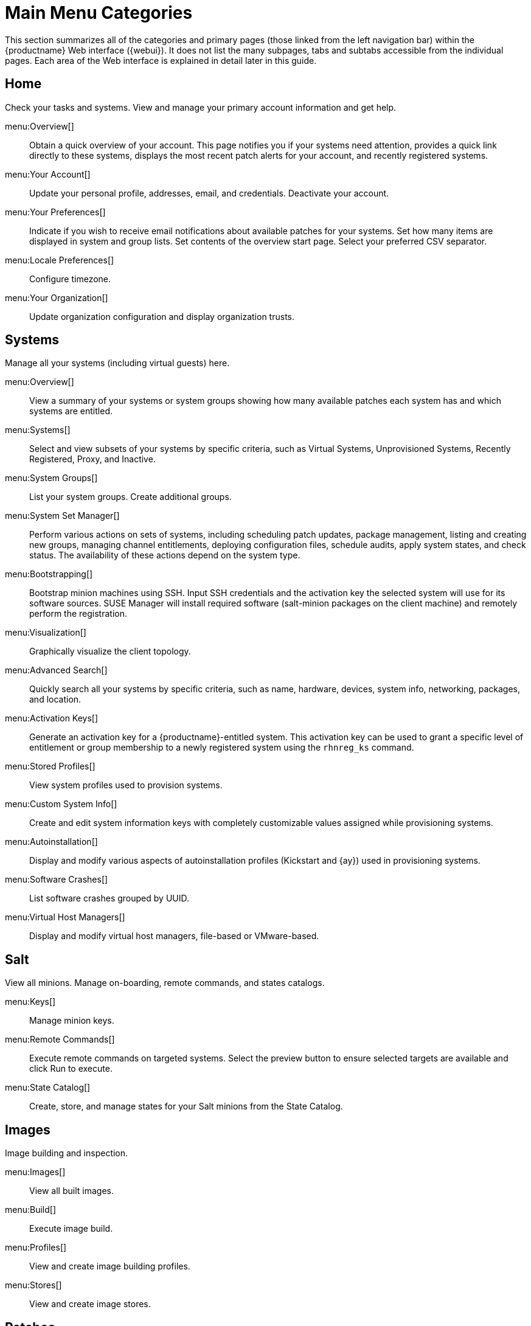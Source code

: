 [[ref.webui.intro.categories_pages]]
= Main Menu Categories

This section summarizes all of the categories and primary pages (those linked from the left navigation bar) within the {productname} Web interface ({webui}). It does not list the many subpages, tabs and subtabs accessible from the individual pages.
Each area of the Web interface is explained in detail later in this guide.

== Home

Check your tasks and systems.
View and manage your primary account information and get help.

menu:Overview[]::
Obtain a quick overview of your account.
This page notifies you if your systems need attention, provides a quick link directly to these systems, displays the most recent patch alerts for your account, and recently registered systems.

menu:Your Account[]::
Update your personal profile, addresses, email, and credentials.
Deactivate your account.

menu:Your Preferences[]::
Indicate if you wish to receive email notifications about available patches for your systems.
Set how many items are displayed in system and group lists.
Set contents of the overview start page.
Select your preferred CSV separator.


menu:Locale Preferences[]::
Configure timezone.


menu:Your Organization[]::
Update organization configuration and display organization trusts.


== Systems

Manage all your systems (including virtual guests) here.


menu:Overview[]::
View a summary of your systems or system groups showing how many available patches each system has and which systems are entitled.

menu:Systems[]::
Select and view subsets of your systems by specific criteria, such as Virtual Systems, Unprovisioned Systems, Recently Registered, Proxy, and Inactive.

menu:System Groups[]::
List your system groups.
Create additional groups.

menu:System Set Manager[]::
Perform various actions on sets of systems, including scheduling patch updates, package management, listing and creating new groups, managing channel entitlements, deploying configuration files, schedule audits, apply system states, and check status.
The availability of these actions depend on the system type.

menu:Bootstrapping[]::
Bootstrap minion machines using SSH.
Input SSH credentials and the activation key the selected system will use for its software sources.
SUSE Manager will install required software (salt-minion packages on the client machine) and remotely perform the registration.

menu:Visualization[]::
Graphically visualize the client topology.

menu:Advanced Search[]::
Quickly search all your systems by specific criteria, such as name, hardware, devices, system info, networking, packages, and location.

menu:Activation Keys[]::
Generate an activation key for a {productname}-entitled system.
This activation key can be used to grant a specific level of entitlement or group membership to a newly registered system using the [command]``rhnreg_ks`` command.

menu:Stored Profiles[]::
View system profiles used to provision systems.

menu:Custom System Info[]::
Create and edit system information keys with completely customizable values assigned while provisioning systems.

menu:Autoinstallation[]::
Display and modify various aspects of autoinstallation profiles (Kickstart and {ay}) used in provisioning systems.

menu:Software Crashes[]::
List software crashes grouped by UUID.

menu:Virtual Host Managers[]::
Display and modify virtual host managers, file-based or VMware-based.


== Salt

View all minions.
Manage on-boarding, remote commands, and states catalogs.

menu:Keys[]::
Manage minion keys.

menu:Remote Commands[]::
Execute remote commands on targeted systems.
Select the preview button to ensure selected targets are available and click Run to execute.

menu:State Catalog[]::
Create, store, and manage states for your Salt minions from the State Catalog.


== Images

Image building and inspection.


menu:Images[]::
View all built images.

menu:Build[]::
Execute image build.

menu:Profiles[]::
View and create image building profiles.

menu:Stores[]::
View and create image stores.


== Patches

View and manage patch (errata) alerts here.


menu:Patches[]::
Lists patch alerts and downloads associated RPMs relevant to your systems.

menu:Advanced Search[]::
Search patch alerts based on specific criteria, such as synopsis, advisory type, and package name.

menu:Manage Patches[]::
Manage the patches for an organization's channels.

menu:Clone Patches[]::
Clone patches for an organization for ease of replication and distribution across an organization.


== Software

View and manage the available {productname} channels and the files they contain.

menu:Main Menu[Channel List]::
View a list of all software channels and those applicable to your systems.

menu:Package Search[]::
Search packages using all or some portion of the package name, description, or summary, with support for limiting searches to supported platforms.

menu:Manage Software Channels[]::
Create and edit channels used to deploy configuration files.


menu:Distribution Channel Mapping[]::
Define default base channels for servers according to their operating system or architecture when registering.


== Audit

View and search CVE audits, system subscriptions, and OpenSCAP scans.


menu:CVE Audit[]::
View a list of systems with their patch status regarding a given CVE (Common Vulnerabilities and Exposures) number.

menu:Subscription Matching[]::
List subscriptions.


menu:OpenSCAP[]::
View and search OpenSCAP (Security Content Automation Protocol) scans.


== Configuration

Keep track of and manage configuration channels, actions, individual configuration files, and systems with {productname}-managed configuration files.

menu:Overview[]::
A general dashboard view that shows a configuration summary.

menu:Configuration Channels[]::
List and create configuration channels from which any subscribed system can receive configuration files.


menu:Configuration Files[]::
List and create files from which systems receive configuration input.

menu:Systems[]::
List the systems that have {productname}-managed configuration files.


== Schedule
Keep track of your scheduled actions.

menu:Pending Actions[]::
List scheduled actions that have not been completed.

.menu:Failed Actions[]::
List scheduled actions that have failed.

menu:Completed Actions[]::
List scheduled actions that have been completed.
Completed actions can be archived at any time.

menu:Archived Actions[]::
List completed actions that have been selected to archive.

menu:Action Chains[]::
View and edit defined action chains.


== Users
View and manage users in your organization.


menu:User List[]::
List users in your organization.

menu:System Group Configuration[]::
Configure user group creation.


== Admin
Use the Setup Wizard to configure {productname}.
List, create, and manage one or more {productname} organizations.
The {productname} administrator can assign channel entitlements, create and assign administrators for each organization, and other tasks.

menu:Setup Wizard[]::
Streamlined configuration of basic tasks.

menu:Organizations[]::
List and create new organizations.

menu:Users[]::
List all users known by {productname}, across all organizations.
Click individual user names to change administrative privileges of the user.
+
NOTE: Users created for organization administration can only be configured by the organization administrator, _not_ the {productname}  administrator.

menu:Manager Configuration[]::
Make General configuration changes to the {productname} server, including Proxy settings, Certificate configuration, Bootstrap Script configuration, Organization changes, and Restart the {productname} server.

menu:ISS Configuration[]::
Configure master and slave servers for inter-server synchronization.

menu:Task Schedules[]::
View and create schedules.

menu:Task Engine Status[]::
View the status of the various tasks of the {productname} task engine.

menu:Show Tomcat Logs[]::
Display the log entries of the Tomcat server, on which the {productname} server is running.


== Help
List references to available help resources such as the product documentation, release notes, and a general search for all of this.


menu:Main Menu[External Links]::
List external links to the knowledge base and the online documentation.
